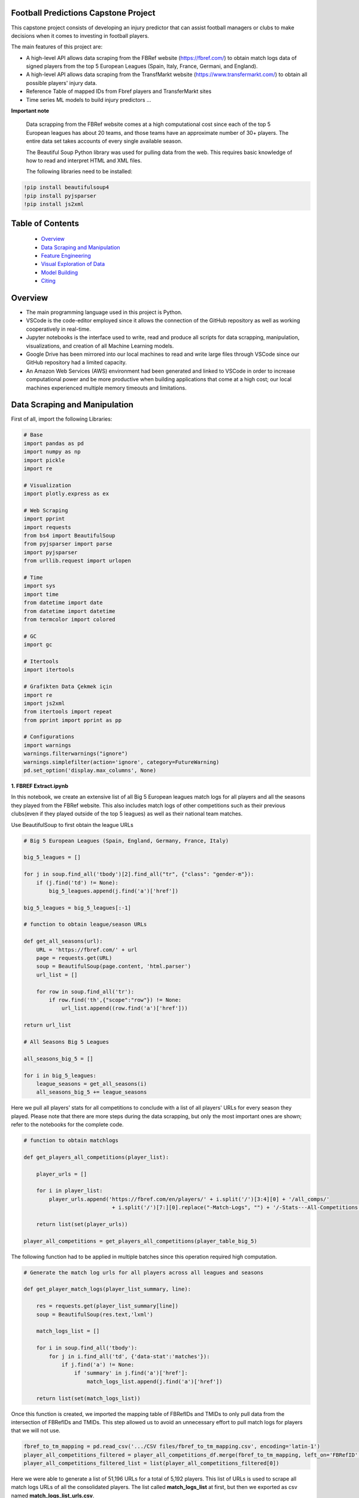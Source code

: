 Football Predictions Capstone Project
~~~~~~~~~~~~~~~~~~~~~~~~~~~~~~~~~~~~~

.. image:: images/stadium.jpg

This capstone project consists of developing an injury predictor that can assist football managers or clubs to make decisions when it comes to investing in football players.

The main features of this project are:

- A high-level API allows data scraping from the FBRef website (https://fbref.com/) to obtain match logs data of signed players from the top 5 European Leagues (Spain, Italy, France, Germani, and England).
- A high-level API allows data scraping from the TransfMarkt website (https://www.transfermarkt.com/) to obtain all possible players' injury data.
- Reference Table of mapped IDs from Fbref players and TransferMarkt sites
- Time series ML models to build injury predictors ...


**Important note**

    Data scrapping from the FBRef website comes at a high computational cost since each of the top 5 European leagues has about 20 teams, and those teams have an 
    approximate number of 30+ players. The entire data set takes accounts of every single available season.

    The Beautiful Soup Python library was used for pulling data from the web. This requires basic knowledge of how to read and interpret HTML and XML files.

    The following libraries need to be installed:

.. code:: python
    
    !pip install beautifulsoup4
    !pip install pyjsparser
    !pip install js2xml

Table of Contents
~~~~~~~~~~~~~~~~~
 - `Overview`_
 - `Data Scraping and Manipulation`_
 - `Feature Engineering`_
 - `Visual Exploration of Data`_
 - `Model Building`_
 - `Citing`_

Overview
~~~~~~~~
- The main programming language used in this project is Python. 
- VSCode is the code-editor employed since it allows the connection of the GitHub repository as well as working cooperatively in real-time.
- Jupyter notebooks is the interface used to write, read and produce all scripts for data scrapping, manipulation, visualizations, and creation of 
  all Machine Learning models. 
- Google Drive has been mirrored into our local machines to read and write large files through VSCode since our GitHub repository had a 
  limited capacity. 
- An Amazon Web Services (AWS) environment had been generated and linked to VSCode in order to increase computational power and be more productive 
  when building applications that come at a high cost; our local machines experienced multiple memory timeouts and limitations.

Data Scraping and Manipulation
~~~~~~~~~~~~~~~~~~~~~~~~~~~~~~

First of all, import the following Libraries:

.. code:: python

    # Base
    import pandas as pd
    import numpy as np
    import pickle
    import re 

    # Visualization
    import plotly.express as ex

    # Web Scraping
    import pprint
    import requests
    from bs4 import BeautifulSoup
    from pyjsparser import parse
    import pyjsparser
    from urllib.request import urlopen

    # Time 
    import sys
    import time
    from datetime import date
    from datetime import datetime
    from termcolor import colored

    # GC
    import gc

    # Itertools
    import itertools

    # Grafikten Data Çekmek için
    import re
    import js2xml
    from itertools import repeat    
    from pprint import pprint as pp

    # Configurations
    import warnings
    warnings.filterwarnings("ignore")
    warnings.simplefilter(action='ignore', category=FutureWarning)
    pd.set_option('display.max_columns', None)


**1. FBREF Extract.ipynb**

.. image:: images/top5.png

In this notebook, we create an extensive list of all Big 5 European leagues match logs for all players and all the seasons they played from the FBRef website. 
This also includes match logs of other competitions such as their previous clubs(even if they played outside of the top 5 leagues) as well as 
their national team matches. 

Use BeautifulSoup to first obtain the league URLs

.. code:: python

    # Big 5 European Leagues (Spain, England, Germany, France, Italy)

    big_5_leagues = []

    for j in soup.find_all('tbody')[2].find_all("tr", {"class": "gender-m"}):
        if (j.find('td') != None):
            big_5_leagues.append(j.find('a')['href'])

    big_5_leagues = big_5_leagues[:-1]

    # function to obtain league/season URLs

    def get_all_seasons(url):
        URL = 'https://fbref.com/' + url
        page = requests.get(URL)
        soup = BeautifulSoup(page.content, 'html.parser')
        url_list = []
        
        for row in soup.find_all('tr'):
            if row.find('th',{"scope":"row"}) != None:
                url_list.append((row.find('a')['href']))
        
    return url_list

    # All Seasons Big 5 Leagues

    all_seasons_big_5 = []

    for i in big_5_leagues:
        league_seasons = get_all_seasons(i)
        all_seasons_big_5 += league_seasons

Here we pull all players' stats for all competitions to conclude with a list of all players' URLs for every season they played. Please note that there are more 
steps during the data scrapping, but only the most important ones are shown; refer to the notebooks for the complete code.

.. code:: python

    # function to obtain matchlogs
    
    def get_players_all_competitions(player_list):
        
        player_urls = []

        for i in player_list:
            player_urls.append('https://fbref.com/en/players/' + i.split('/')[3:4][0] + '/all_comps/' 
                                + i.split('/')[7:][0].replace("-Match-Logs", "") + '/-Stats---All-Competitions')

        return list(set(player_urls))

    player_all_competitions = get_players_all_competitions(player_table_big_5)

The following function had to be applied in multiple batches since this operation required high computation.

.. code:: python

    # Generate the match log urls for all players across all leagues and seasons

    def get_player_match_logs(player_list_summary, line):
        
        res = requests.get(player_list_summary[line])
        soup = BeautifulSoup(res.text,'lxml')

        match_logs_list = []

        for i in soup.find_all('tbody'):
            for j in i.find_all('td', {'data-stat':'matches'}):
                if j.find('a') != None:
                    if 'summary' in j.find('a')['href']:
                        match_logs_list.append(j.find('a')['href'])
                        
        return list(set(match_logs_list))

Once this function is created, we imported the mapping table of FBRefIDs and TMIDs to only pull data from the intersection of FBRefIDs and TMIDs. This step allowed us to avoid an unnecessary effort to pull match logs for players that we will not use.

.. code:: python    

    fbref_to_tm_mapping = pd.read_csv('.../CSV files/fbref_to_tm_mapping.csv', encoding='latin-1')
    player_all_competitions_filtered = player_all_competitions_df.merge(fbref_to_tm_mapping, left_on='FBRefID', right_on='FBRefID', how='inner')
    player_all_competitions_filtered_list = list(player_all_competitions_filtered[0])


Here we were able to generate a list of 51,196 URLs for a total of 5,192 players. This list of URLs is used to 
scrape all match logs URLs of all the consolidated players. The list called **match_logs_list** at first,
but then we exported as csv named **match_logs_list_urls.csv**.

.. code:: python   

    # Total length of player_all_competitions is 5192
    
    match_logs_list = []

    count = 0
    for i in range(len(player_all_competitions_filtered_list)):
        match_logs_list.extend(get_player_match_logs(player_all_competitions_filtered_list, i))
        count += 1
        sys.stdout.write("\r{0} percent".format((count / len(player_all_competitions_filtered_list)*100)))
        sys.stdout.flush()

**2a. FBREF Player Batch 0-5000.ipynb, 2b. FBREF Player Batch 5000-10000.ipynB, ........., 2h. FBREF Player Batch 4000-5192** 

It is time to perform the real data scrapping. Here, we are pulling data from the created list, which contains a total of 51,196 URLs. 
When executing the function below, we are extracting the match logs of all seasons for every single player. In addition, we found that some players 
have match logs that contain 30 attributes or columns while other players have match logs with 39 attributes. Thus, players' match logs are 
appended to two dataframes of 30 columns and 39 columns, respectively. 

**Important note**

    This step took a significant amount of memory usage. Therefore, it was necessary to run the **match_logs_list_urls.csv** in multiple batches. 
    A total of 8 notebooks were created in order to run all batches in parallel. The function below is used across all FBREF Player Batch notebooks; 
    this is an example of the first batch. In the end, all dataframes are concatenated together to produce a single dataframe.

.. code:: python    

# Pull all match_log_lists_x tables. We will convert each list individually WORK IN PROCESS

def create_match_logs_tables(match_logs_list_urls_x):

    df_30_columns = pd.DataFrame([])
    df_39_columns = pd.DataFrame([])

    count = 0

    for player in match_logs_list_urls_x:
        try: # this may fix "HTTP Error 404: Not Found"
            # urlopen(player)

            new_table = pd.read_html(player)[0]
            new_table.columns = new_table.columns.droplevel()
            new_table['name'] = player.split('/')[-1].replace("-Match-Logs", "")
            
            if new_table.shape[1] == 30:
                new_table['FBRefID'] = player[(player.find("players/") + len("players/")):(player.find("/matchlogs"))]
                df_30_columns = df_30_columns.append(new_table, ignore_index=True)
                count += 1
                
                
            if new_table.shape[1] == 39:
                new_table['FBRefID'] = player[(player.find("players/") + len("players/")):(player.find("/matchlogs"))]
                df_39_columns = df_39_columns.append(new_table, ignore_index=True)
                count += 1

            sys.stdout.write("\r{0} percent player urls have just scraped!".format(count / len(match_logs_list_urls_x)*100))
            sys.stdout.flush()
                
        except:
            pass
    
    return df_30_columns, df_39_columns
    
    # Creating different length data frames

    df_30_columns_1, df_39_columns_1 = create_match_logs_tables(match_logs_list_urls[0:5000])    

In this notebook, 

we concatenate the match logs lists that were created above to build the final **match_log_urls** list that contains 
all players' URLs match logs for every single season. This list has 148,478 URLs

.. code:: python

    match_logs_list_urls.extend(list(match_logs_list_urls_5['0']))

However, we have to ensure this list contains unique URLs since some players appear in more than one of the top 5 European leagues in their careers. 
The final list was reduced to 118,283 URLs. Finally, this list is exported into a CSV file since it is the most comfortable and fastest method
to save this file to the Google Drive.




2. 

Here the two dataframes generated by the function above are merged into a single dataframe. Only the most relevant columns are stored.

.. code:: python

    #Combining Df_30_columns_1 and df_39_columns_1 to dataframe_1

    cols = ['Date', 'Day', 'Comp', 'Round', 'Venue', 'Result', 'Squad', 'Opponent', 'Start', 'Pos', 'Min', 'Gls', 'Ast', 'PK', 'PKatt', 'Sh', 'SoT', 'CrdY',
        'CrdR', 'Match Report', 'Int', 'name', 'FBRefID']

    df1 = df_39_columns_1
    df2 = df_30_columns_1

    df_final_1 = df1.merge(df2,how='outer', left_on=cols, right_on=cols)

**14. Player Data Dataframe Consolidation.ipynb**

This notebook is used to combine all dataframes produced from the batches above. Here, we also discard unnecessary  columns and clean some NaNs

.. code:: python

    # Concatenating df_final data frames

    df_final_list = [df_final_1, df_final_2, df_final_3, df_final_4, df_final_5, df_final_6, 
                    df_final_7, df_final_8, df_final_9, df_final_10, df_final_11, df_final_12, df_final_13, df_final_14, df_final_15]
    df_final = pd.concat(df_final_list, axis=0, ignore_index=True)

    # Cleaning NaN's from df_final

    df_final.dropna(axis = 0, subset=['Date'], inplace = True)

    # Dropping unwanted columns from df_final

    df_final.drop(columns = ['Match Report'], inplace = True)

**15a. Profile Data Dataframe England.ipynb, 1a.Profile Data Dataframe Italy.ipynb, ...... 15e.Profile Data Dataframe Germany.ipynb**

In these notebooks, we go back to the FBRef website to obtain players' profile information as well as the FBRefIDs, which are unique IDs assigned 
by FBRef to each player. Some relevant profile information such as birth date, height, position, and more are considered for the ML models. All 
notebooks follow the same format. Due to the high computational power needed, those 5 notebooks are executed in parallel.


First, we create a function that generates a list of all seasons starting in 2010 from the top 5 leagues. 
Then we apply this function to one league. In this example, the list will be generated for the English league.

.. code:: python

    def fbref_league_history(league_id = [9,11,12,13,20], first_season = 2010):
        history = []
        for i in league_id:
            comp_history_url = "https://fbref.com/en/comps/" + str(i) + "/history" 
            #print(comp_history_url)

            r=requests.get(comp_history_url)
            soup=BeautifulSoup(r.content, "html.parser")

            find_seasons = soup.find_all(class_ = "left")

            all_seasons_url = []
            for k in range(0, len(find_seasons)):
                if find_seasons[k].get('data-stat') == "season":
                    temp = "https://fbref.com" + find_seasons[k].find_all("a")[0].attrs["href"]
                    all_seasons_url.append(temp)

            history.append(all_seasons_url)
            time.sleep(0.1)

        # All histories in one array
        history  = list(itertools.chain(*history))

        seasons = list(map(lambda x: str(x)+"-"+str(x+1), np.arange(1950, first_season, 1)))
        for i in seasons:
            history = NOTFilter(history, [i])
        del seasons

        return history

    history_england = fbref_league_history(league_id = [9])


This first function generates the list of all teams for all seasons since 2010, and the second function produces the list of all players 
from all of those clubs.

.. code:: python

    def fbref_team_url_history(league_history):
        team_season_url = []
        for league_season_url in league_history:
            r=requests.get(league_season_url)
            soup=BeautifulSoup(r.content, "html.parser")
            teams = soup.find("table").find_all("a")
            teams = list(map(lambda x: "https://fbref.com" + x["href"], teams))
            teams = Filter(teams, ["/en/squads/"])
            team_season_url.append(teams)

        # All histories in one array
        team_season_url  = list(itertools.chain(*team_season_url))
        return team_season_url

    def fbref_team_url_history(league_history):
        team_season_url = []
        for league_season_url in league_history:
            r=requests.get(league_season_url)
            soup=BeautifulSoup(r.content, "html.parser")
            teams = soup.find("table").find_all("a")
            teams = list(map(lambda x: "https://fbref.com" + x["href"], teams))
            teams = Filter(teams, ["/en/squads/"])
            team_season_url.append(teams)

        # All histories in one array
        team_season_url  = list(itertools.chain(*team_season_url))
        return team_season_url

        # Premier League (England) Seasons (England: 9 | Italy: 11 | Spain: 12 | France: 13 | Germany: 20)
        team_season_url_england = fbref_team_url_history(history_england)

An extensive function is created to scrape all players' profile information as well as the FBRef ID. Finally, all of the data is exported 
to dataframe called **player_data_df_england.csv**.

**Important note**

    Refer to the **15a.Profile Data Dataframe England.ipynb** to review the last function. It is not included here since it is very extensive.
    Additionally, the concatenating of the 5 dataframes is performed in book **17. Consolidate Profile Data Dataframe.ipynb**

.. code:: python

    player_info_england = fbref_player_info(player_url_england)

**16. Extract_Injuries.ipynb**

.. image:: images/zidane.gif

This notebook is used to scrape players injuries from the years 2010 to 2021 across the 5 European Leagues, and obtain additional players'
profile data from the TransferMarkt site. Since we are performing a time series, it was decided to only include years from 2010 to 2021. 

Here is where the URLs for every season of all leagues are scraped and stored into a list.

.. code:: python

    # Leagues & Seasons
    leagues = [
        "https://www.transfermarkt.com/premier-league/startseite/wettbewerb/GB1/saison_id/",
        "https://www.transfermarkt.com/bundesliga/startseite/wettbewerb/L1/saison_id/",
        "https://www.transfermarkt.com/laliga/startseite/wettbewerb/ES1/saison_id/",
        "https://www.transfermarkt.com/serie-a/startseite/wettbewerb/IT1/saison_id/",
        "https://www.transfermarkt.com/ligue-1/startseite/wettbewerb/FR1/saison_id/"
    ]

    def all_league_urls(url, season_range = [2010,2021]):
        league_url = []
        for i in url:
            league_url.append(list(map(lambda x : i + str(x), np.arange(season_range[0], season_range[1]+1, 1))))
        league_url  = list(itertools.chain(*league_url))
        return league_url
        
    league_url = all_league_urls(leagues)

Teams URLs are now generated from the list above and stored into a single list 

.. code:: python

    def find_team_urls(league_urls):
        # Teams
        headers = {'User-Agent': 'Mozilla/5.0 (X11; Linux x86_64) AppleWebKit/537.36 (KHTML, like Gecko) Chrome/47.0.2526.106 Safari/537.36'}
        team_url = []

        for i in league_urls:
            soup = BeautifulSoup(requests.get(i, headers=headers).content, "html.parser") 
            team_urls = soup.find("table", class_ = "items").find_all("a")
            team_url.append(pd.Series(list(map(lambda x: "https://www.transfermarkt.com" + x["href"], team_urls))).unique().tolist())
        
            # team_urls = soup.find("table", class_ = "items").find_all("a", {"class":"vereinprofil_tooltip"})
            
        team_url  = list(itertools.chain(*team_url))
        links = list(filter(lambda k: 'kader' in k, team_url))
        return links

    team_url = find_team_urls(league_url)

After generating a few more steps to obtain the final list of URLs for all desired players, the next 2 following functions can now pull
the players' injuries. Then, this is exported into a dataframe called **'player_injuries_df.csv'**.

.. code:: python

    def injury_table(url):
        # URL & PLAYER ID
        url = url.replace("profil", "verletzungen")
        pid = url.split("spieler/")[1]

        # Request
        headers = {'User-Agent': 'Mozilla/5.0 (X11; Linux x86_64) AppleWebKit/537.36 (KHTML, like Gecko) Chrome/47.0.2526.106 Safari/537.36'}
        r=requests.get(url, headers = headers)
        soup=BeautifulSoup(r.content, "html.parser")
        
        if soup.find("h1") != None:
            name = soup.find("h1").get_text()
            nationality = soup.find("span", {"itemprop":"nationality"}).get_text()
            dateofbirth = soup.find("span", {"itemprop":"birthDate"}).get_text()
            height = soup.find("span", {"itemprop":"height"}).get_text()

        try:
            
            temp = pd.read_html(str(soup.find("table", class_ = "items")))[0]
            
            try:
                # Find page number
                page_numbers = []

                for i in soup.find("div", {'class' : "pager"}).find_all('li'):
                    page_numbers.append(i.find('a')['title'])

                page =len(list(filter(lambda k: 'Page' in k, page_numbers)))
            
                if page > 1:
                    for page_num in np.arange(2, page+1, 1):
                        url2 = url + "/ajax/yw1/page/"+str(page_num)
                        soup2 = BeautifulSoup(requests.get(url2, headers=headers).content, "html.parser")  
                        temp_table2 = pd.read_html(str(soup2.find("table", class_ = "items")))[0]
                        temp = temp.append(temp_table2)
                
            except:
                pass
            
            temp["TMId"]=pid
            temp['name']=name 
            temp['dateofbirth']=dateofbirth
            temp['nationality']=nationality
            temp['height']=height
            
            temp = temp.replace('\n', '', regex=True)
            
            return temp.reset_index(drop=True)
        
        except:
            pass
    
    player_urls = list(tm_player_url_df['TMURL'])

    player_urls =list(filter(lambda k: 'profil' in k, player_urls))

    player_injuries_df = pd.DataFrame(columns=['Season', 'Injury', 'from', 'until', 'Days', 'Games missed', 'TMId', 'name'])

    for i in player_urls:
        df = injury_table(i)
        player_injuries_df = player_injuries_df.append(df)
        sys.stdout.write("\r{0} player injuries have just scraped from TM!".format(len(player_injuries_df)))
        sys.stdout.flush()

    player_injuries_df.to_csv('player_injuries_df.csv', index=False)  
        
Further, tother functions are created to obtain a new dataframe that captures profile data with additional attributes that 
contribute to our ML models such as 'Retired since:', 'Without Club since:', and more. Last, this final dataframe is generated in 3 batches 
since, again, the data scraping comes at a high computational cost. These files are exported to 3 dataframes player_profile_df_1.csv,
player_profile_df_2.csv, and player_profile_df_3.csv.

**17. Consolidate Profile Data Dataframe.ipynb**

This is the most extensive notebook in our entire repository. Here is where we combine all created dataframes to build the main dataframe. Thus, be prepared
to spend some time reading this notebook. 

.. image:: images/guardiola.gif

First, we begin by importing all CSV files that have been previously generated, including some that were generated in batches. Then we merged those 
together.

Here are all the CSV files that are called:

.. code:: python

    # Player profile from FBRef site - 5 dataframes are concatenated into a single dataframe - shape is (35827, 15)
    player_info_england = pd.read_csv('.../Dataframes/player_data_df_england.csv')
    player_info_italy = pd.read_csv('.../Dataframes/player_data_df_italy.csv')
    player_info_spain = pd.read_csv('.../Dataframes/player_data_df_spain.csv')
    player_info_france = pd.read_csv('.../Dataframes/player_data_df_france.csv')
    player_info_germany = pd.read_csv('.../Dataframes/player_data_df_germany.csv')

    player_inf_lst = [player_info_england, player_info_italy, player_info_spain, player_info_france, player_info_germany]
    player_info_df = pd.concat(player_inf_lst)

    # Cleaning repeated players - shape is (10720, 15)
    player_info_df_nodups = player_info_df.drop_duplicates()

    # Player profiles from TransferMarkt - 3 dataframes are concatenated into a single dataframe - shape is (12902, 41)
    df_1 = pd.read_csv('.../player_profile_df_1.csv')
    df_2 = pd.read_csv('.../player_profile_df_2.csv')
    df_3 = pd.read_csv('.../player_profile_df_3.csv')

    tm_profile_df = pd.concat([df_1, df_2])
    tm_profile_df = pd.concat([tm_profile_df, df_3])

    # Player injuries from TransferMarkt - length is 55216
    player_injuries_df = pd.read_csv('.../Dataframes/player_injuries_df.csv')

    # Reference table - this is used to map FBRef IDs (FBRefID) to TransferMarkt IDs (TMID)
    fbref_to_tm_df = pd.read_csv('.../CSV files/fbref_to_tm_mapping.csv')

    # Pull the IDs from the URLs
    fbref_to_tm_df['FBRefID'] = fbref_to_tm_df['UrlFBref'].str.split('/').str[5]
    fbref_to_tm_df['TMID'] = fbref_to_tm_df['UrlTmarkt'].str.split('/').str[6]

    # Merging on intersection of player_injuries_df and fbref_to_tm_df on columns TMId and TMID respectively - shape is (32660, 14)
    player_injuries_df_2 = pd.merge(left=player_injuries_df, right=fbref_to_tm_df, left_on='TMId', right_on='TMID', how='inner')

    # Merging Player Injuries with FBRef Profiles
    player_injuries_info_df = pd.merge(left=player_injuries_df_2, right=player_info_df, left_on='FBRefID', right_on='FBRefId', how='inner')

    # Merge with TM Profile information
    player_injuries_profile_final = pd.merge(left=player_injuries_info_df, right=tm_profile_df, left_on='TMId', right_on='TMId', how='inner')

This is just the beginning...

.. image:: images/referee.gif

There is a great number of steps taken on this notebook, we only highlight the ones we believe are the most relevant. Steps like
removing duplicates, dropping NaNs, updating the column types, and any other basic operations are excluded. We also do some testing in order
to understand what data cleaning is required and more. Please refer to the **17. Consolidate Profile Data Dataframe.ipynb** for the 
complete notebook.

Here we create some important features that are considered for our time series models.

.. code:: python

    # Creating new columns of the week and year a player gets injured as well as the week the player is released

    player_injuries_profile_final = player_injuries_profile_final[player_injuries_profile_final['from'] != '-']
    player_injuries_profile_final = player_injuries_profile_final[player_injuries_profile_final['until'] != '-']
    player_injuries_profile_final['injury_year'] = player_injuries_profile_final['from'].apply(lambda x: datetime.strptime(x, '%b %d, %Y').year)
    player_injuries_profile_final['injury_week'] = player_injuries_profile_final['from'].apply(lambda x: datetime.strptime(x, '%b %d, %Y').strftime('%V'))
    player_injuries_profile_final['release_week'] = player_injuries_profile_final['until'].apply(lambda x: datetime.strptime(x, '%b %d, %Y').strftime('%V'))
    player_injuries_profile_final['from'] = pd.to_datetime(player_injuries_profile_final['from'])
    player_injuries_profile_final['until'] = pd.to_datetime(player_injuries_profile_final['until'])

    # Creating new columns - player's team wins, loses or draws a game, also add a column to highlight when player starts playing
    # since the beginning of the match
    total_match_logs_df.loc[total_match_logs_df['Result'].str[0] == 'W', 'Won'] = 1
    total_match_logs_df.loc[total_match_logs_df['Result'].str[0] != 'W', 'Won'] = 0

    total_match_logs_df.loc[total_match_logs_df['Result'].str[0] == 'L', 'Loss'] = 1
    total_match_logs_df.loc[total_match_logs_df['Result'].str[0] != 'L', 'Loss'] = 0

    total_match_logs_df.loc[total_match_logs_df['Result'].str[0] == 'D', 'Draw'] = 1
    total_match_logs_df.loc[total_match_logs_df['Result'].str[0] != 'D', 'Draw'] = 0

    total_match_logs_df.loc[total_match_logs_df['Start'] == 'Y', 'Games_Start'] = 1
    total_match_logs_df.loc[total_match_logs_df['Start'] != 'Y', 'Games_Start'] = 0

This is a critical step. Here we aggregate all columns at the week level. Our final dataset will contain all players' profile data,
match logs, and injuries at the week level. For example, a football player plays 2 entire games within a week; then the player is playing 
a total of 180 minutes. The same applies when a player scores in multiple games. This step aggregates all column values with the groupby 
function and the sum() operator. Also, we can now merge the player_injuries_profile_final. 

.. code:: python

    # Grouping total_match_logs_df_2 by name, FBRefID, week and year    
    total_match_logs_df_3 = total_match_logs_df_2.groupby(by=['name', 'FBRefID','week', 'year', 'Date']).sum().reset_index()

    # Merging total_match_logs_df with player_injuries_profile_final
    complete_final_df = pd.merge(left=total_match_logs_df_3, right=player_injuries_profile_final, left_on=['week', 'year', 'Date', 'FBRefID'], right_on=['current_week', 'current_year', 'current_date', 'FBRefID'], how='outer')

Now that this dataframe is at the week level, we proceed to develop more columns

.. code:: python

    # Creating variable 'was_match' to know which rows are matches (real games) and which rows are not
    complete_final_df.loc[complete_final_df['Min'].isnull(), 'was_match'] = 0
    complete_final_df.loc[complete_final_df['Min'].isnull() == False, 'was_match'] = 1

This is another critical step for our time series models. Here we add the weeks when players did not play and fill those with 0s. 
In other words, if a player didn't play a certain week, we add a row and populate all the date columns accordingly and the remaining 
columns are filled with 0s. In addition, we perform another merge so we can only filter on players from FBRef.

.. code:: python

    def get_player_dates(fb_ref_id_list, df):
        new_player_df = pd.DataFrame([])
        
        count = 0
        
        for fbref in fb_ref_id_list:
            player_df = df[df['FBRefID'] == fbref].copy()
            range = pd.date_range(start=player_df['date'].min(), end=player_df['date'].max(), freq='W')
            range_df = pd.DataFrame(range).reset_index()
            range_df['date'] = range_df[0]
            range_df.drop(columns={0, 'index'}, inplace=True)
            range_df['date'] = pd.to_datetime(range_df['date']) #.apply(lambda x: x.strftime("%Y-%m-%d"))
            player_df['date'] = pd.to_datetime(player_df['date'])
            player_merge = player_df.merge(range_df, left_on='date', right_on='date', how='outer').sort_values('date')
            player_merge['FBRefID'] = player_merge['FBRefID'].ffill()
            
            if new_player_df.shape == (0, 0):
                new_player_df = player_merge.sort_values(['FBRefID', 'date'])        
            else:
                new_player_df = new_player_df.append(player_merge.sort_values(['FBRefID', 'date']), ignore_index=True)
            
            count += 1
            sys.stdout.write("\r{0} percent FBRefID's have been processed!".format(count / len(fb_ref_id_list)*100))
            sys.stdout.flush()

        new_player_df['agg_week'] = new_player_df['agg_week'].fillna(new_player_df['date'].dt.isocalendar().week)
        new_player_df['agg_year'] = new_player_df['agg_year'].fillna(new_player_df['date'].dt.year)
        
        return new_player_df

    new_player_df = get_player_dates(unique_FBRefIDs, complete_final_df_4)

The following columns are added as dummy variables. Once we were able to complete the final merge, these columns were considering that 
these features could be of great importance to improve our models.

.. code:: python

    # Assigning Dummy Variables for player position from 'Position:'
    new_player_df.loc[new_player_df['Position:'].isnull(), 'Position:'] = ''

    new_player_df['defender'] = np.where(new_player_df['Position:'].str.contains('Defender'), 1, 0)
    new_player_df['attacker'] = np.where(new_player_df['Position:'].str.contains('attack'), 1, 0)
    new_player_df['midfielder'] = np.where(new_player_df['Position:'].str.contains('midfield'), 1, 0)
    new_player_df['goalkeeper'] = np.where(new_player_df['Position:'].str.contains('Goalkeeper'), 1, 0)

    new_player_df['right_foot'] = np.where(new_player_df['Foot'].str.contains('RIGHT'), 1, 0)
    new_player_df['left_foot'] = np.where(new_player_df['Foot'].str.contains('LEFT'), 1, 0)

    new_player_df['Injury'] = new_player_df['Injury'].astype(str)
    new_player_df.loc[new_player_df['Injury'] == '0', 'injury_count'] = 0
    new_player_df.loc[new_player_df['Injury'] != '0', 'injury_count'] = 1 

    new_player_df['cum_injury'] = new_player_df.groupby(['FBRefID'])['injury_count'].cumsum()

    new_player_df['age'] = round((pd.to_datetime(new_player_df['date']) - pd.to_datetime(new_player_df['Birth'])) / timedelta(days=365), 0)


Our final dataset has a shape of (1680385, 68)

Are we done?

.. image:: images/cristiano.gif

..... for now .....

Feature Engineering
~~~~~~~~~~~~~~~~~~~~

**19. Preparing Features for Models.ipynb**

Although some features have already been created for our models as we have been consolidating our final dataset, there are still some
features that we are reeingineering as we build our models. Sometimes, adding simple columns such the next example could help our 
model to learn better; thus, to provide more accurate predictions.

This new feature assigns a 1 when a player is injured, otherwise a 0 is assigned.

.. code:: python

    # Creating 'injured' column

    dataset.loc[dataset['Injury'] != '0', 'injured'] = 1
    dataset.loc[dataset['Injury'] == '0', 'injured'] = 0

    # dataset[dataset['FBRefID'] == '71672fa0'].tail(60)

The following block of code shows a function that is used to build columns. The generated columns are based on a time constrain.
The data ranges include: a week, a month(4 weeks), a quarter(12 weeks), half the year(26 weeks), and an entire year(52 weeks).
The columns that are created/updated are 'injured", 'injury_count', and 'cum_injury'. 

The injured column is similar to the one above, but this is time this column is build around the time range.

.. code:: python

    # Creating target column 'injured_in_one_week' and creating cumulative features
    
    def shift_by_time_period(df, shift_factor, column):
        df[column + '_in_' + str(shift_factor) + '_week'] = df.groupby('FBRefID')[column].shift(shift_factor*-1)
        return df

    dataset = shift_by_time_period(dataset, 1, 'injured')
    dataset = shift_by_time_period(dataset, 4, 'injured')
    dataset = shift_by_time_period(dataset, 12, 'injured')
    dataset = shift_by_time_period(dataset, 26, 'injured')
    dataset = shift_by_time_period(dataset, 52, 'injured')

    dataset = shift_by_time_period(dataset, 1, 'injury_count')
    dataset = shift_by_time_period(dataset, 4, 'injury_count')
    dataset = shift_by_time_period(dataset, 12, 'injury_count')
    dataset = shift_by_time_period(dataset, 26, 'injury_count')
    dataset = shift_by_time_period(dataset, 52, 'injury_count')

    dataset = shift_by_time_period(dataset, 1, 'cum_injury')
    dataset = shift_by_time_period(dataset, 4, 'cum_injury')
    dataset = shift_by_time_period(dataset, 12, 'cum_injury')
    dataset = shift_by_time_period(dataset, 26, 'cum_injury')
    dataset = shift_by_time_period(dataset, 52, 'cum_injury'


Next, we develop a new colum to serve a base for the cummulative features that will be added. We do this by applying the groupby 
function and the cumsum() operator.

.. code:: python

    # Creating 'cum_sum' column to serve as base for cummulative features

    dataset['cum_sum'] = dataset['injured'].cumsum()

Now we 




# Creating function to add cummulative columns

def cummulative_sum(dataset, cum_column, original_column):
    dataset[cum_column] = dataset.groupby(['FBRefID', 'cum_sum'])[original_column].cumsum()
    return dataset











# Creating function to add cummulative columns

def cummulative_sum(dataset, cum_column, original_column):
    dataset[cum_column] = dataset.groupby(['FBRefID', 'cum_sum'])[original_column].cumsum()
    return dataset



# Creating cummulative variables
cum_cols = ['Min', 'Gls', 'Ast', 'PK', 'PKatt', 'Sh', 'SoT', 'CrdY', 'CrdR', 'Touches', 'Press', 'Tkl', 'Int', 'Blocks', 'xG', 'npxG', 'xA', 
    'SCA', 'GCA', 'Cmp', 'Att', 'Prog', 'Carries', 'Prog.1', 'Succ', 'Att.1', 'Fls', 'Fld', 'Off', 'Crs', 'TklW', 'OG', 'PKwon', 'PKcon', 'Won', 
    'Loss', 'Draw', 'was_match']

for var in cum_cols:
    cummulative_sum(dataset, var+'_cum', var)




Visual Exploration of Data
~~~~~~~~~~~~~~~~~~~~~~~~~~

Model Building
~~~~~~~~~~~~~~~

Citing 
~~~~~~
